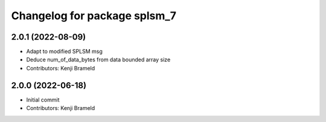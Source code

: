 ^^^^^^^^^^^^^^^^^^^^^^^^^^^^^
Changelog for package splsm_7
^^^^^^^^^^^^^^^^^^^^^^^^^^^^^

2.0.1 (2022-08-09)
------------------
* Adapt to modified SPLSM msg
* Deduce num_of_data_bytes from data bounded array size
* Contributors: Kenji Brameld

2.0.0 (2022-06-18)
------------------
* Initial commit
* Contributors: Kenji Brameld
